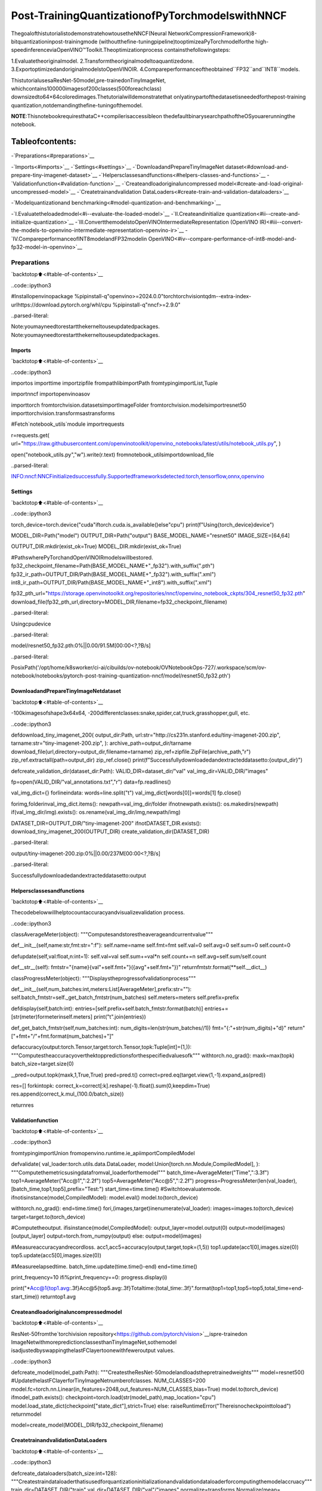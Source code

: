 Post-TrainingQuantizationofPyTorchmodelswithNNCF
======================================================

ThegoalofthistutorialistodemonstratehowtousetheNNCF(Neural
NetworkCompressionFramework)8-bitquantizationinpost-trainingmode
(withoutthefine-tuningpipeline)tooptimizeaPyTorchmodelforthe
high-speedinferenceviaOpenVINO™Toolkit.Theoptimizationprocess
containsthefollowingsteps:

1.Evaluatetheoriginalmodel.
2.Transformtheoriginalmodeltoaquantizedone.
3.ExportoptimizedandoriginalmodelstoOpenVINOIR.
4.Compareperformanceoftheobtained``FP32``and``INT8``models.

ThistutorialusesaResNet-50model,pre-trainedonTinyImageNet,
whichcontains100000imagesof200classes(500foreachclass)
downsizedto64×64coloredimages.Thetutorialwilldemonstratethat
onlyatinypartofthedatasetisneededforthepost-training
quantization,notdemandingthefine-tuningofthemodel.

**NOTE**:ThisnotebookrequiresthataC++compilerisaccessibleon
thedefaultbinarysearchpathoftheOSyouarerunningthe
notebook.

Tableofcontents:
^^^^^^^^^^^^^^^^^^

-`Preparations<#preparations>`__

-`Imports<#imports>`__
-`Settings<#settings>`__
-`DownloadandPrepareTinyImageNet
dataset<#download-and-prepare-tiny-imagenet-dataset>`__
-`Helpersclassesandfunctions<#helpers-classes-and-functions>`__
-`Validationfunction<#validation-function>`__
-`Createandloadoriginaluncompressed
model<#create-and-load-original-uncompressed-model>`__
-`Createtrainandvalidation
DataLoaders<#create-train-and-validation-dataloaders>`__

-`Modelquantizationand
benchmarking<#model-quantization-and-benchmarking>`__

-`I.Evaluatetheloadedmodel<#i--evaluate-the-loaded-model>`__
-`II.Createandinitialize
quantization<#ii--create-and-initialize-quantization>`__
-`III.ConvertthemodelstoOpenVINOIntermediateRepresentation
(OpenVINO
IR)<#iii--convert-the-models-to-openvino-intermediate-representation-openvino-ir>`__
-`IV.CompareperformanceofINT8modelandFP32modelin
OpenVINO<#iv--compare-performance-of-int8-model-and-fp32-model-in-openvino>`__

Preparations
------------

`backtotop⬆️<#table-of-contents>`__

..code::ipython3

#Installopenvinopackage
%pipinstall-q"openvino>=2024.0.0"torchtorchvisiontqdm--extra-index-urlhttps://download.pytorch.org/whl/cpu
%pipinstall-q"nncf>=2.9.0"


..parsed-literal::

Note:youmayneedtorestartthekerneltouseupdatedpackages.
Note:youmayneedtorestartthekerneltouseupdatedpackages.


Imports
~~~~~~~

`backtotop⬆️<#table-of-contents>`__

..code::ipython3

importos
importtime
importzipfile
frompathlibimportPath
fromtypingimportList,Tuple

importnncf
importopenvinoasov

importtorch
fromtorchvision.datasetsimportImageFolder
fromtorchvision.modelsimportresnet50
importtorchvision.transformsastransforms

#Fetch`notebook_utils`module
importrequests

r=requests.get(
url="https://raw.githubusercontent.com/openvinotoolkit/openvino_notebooks/latest/utils/notebook_utils.py",
)

open("notebook_utils.py","w").write(r.text)
fromnotebook_utilsimportdownload_file


..parsed-literal::

INFO:nncf:NNCFinitializedsuccessfully.Supportedframeworksdetected:torch,tensorflow,onnx,openvino


Settings
~~~~~~~~

`backtotop⬆️<#table-of-contents>`__

..code::ipython3

torch_device=torch.device("cuda"iftorch.cuda.is_available()else"cpu")
print(f"Using{torch_device}device")

MODEL_DIR=Path("model")
OUTPUT_DIR=Path("output")
BASE_MODEL_NAME="resnet50"
IMAGE_SIZE=[64,64]

OUTPUT_DIR.mkdir(exist_ok=True)
MODEL_DIR.mkdir(exist_ok=True)

#PathswherePyTorchandOpenVINOIRmodelswillbestored.
fp32_checkpoint_filename=Path(BASE_MODEL_NAME+"_fp32").with_suffix(".pth")
fp32_ir_path=OUTPUT_DIR/Path(BASE_MODEL_NAME+"_fp32").with_suffix(".xml")
int8_ir_path=OUTPUT_DIR/Path(BASE_MODEL_NAME+"_int8").with_suffix(".xml")


fp32_pth_url="https://storage.openvinotoolkit.org/repositories/nncf/openvino_notebook_ckpts/304_resnet50_fp32.pth"
download_file(fp32_pth_url,directory=MODEL_DIR,filename=fp32_checkpoint_filename)


..parsed-literal::

Usingcpudevice



..parsed-literal::

model/resnet50_fp32.pth:0%||0.00/91.5M[00:00<?,?B/s]




..parsed-literal::

PosixPath('/opt/home/k8sworker/ci-ai/cibuilds/ov-notebook/OVNotebookOps-727/.workspace/scm/ov-notebook/notebooks/pytorch-post-training-quantization-nncf/model/resnet50_fp32.pth')



DownloadandPrepareTinyImageNetdataset
~~~~~~~~~~~~~~~~~~~~~~~~~~~~~~~~~~~~~~~~~~

`backtotop⬆️<#table-of-contents>`__

-100kimagesofshape3x64x64,
-200differentclasses:snake,spider,cat,truck,grasshopper,gull,
etc.

..code::ipython3

defdownload_tiny_imagenet_200(
output_dir:Path,
url:str="http://cs231n.stanford.edu/tiny-imagenet-200.zip",
tarname:str="tiny-imagenet-200.zip",
):
archive_path=output_dir/tarname
download_file(url,directory=output_dir,filename=tarname)
zip_ref=zipfile.ZipFile(archive_path,"r")
zip_ref.extractall(path=output_dir)
zip_ref.close()
print(f"Successfullydownloadedandextracteddatasetto:{output_dir}")


defcreate_validation_dir(dataset_dir:Path):
VALID_DIR=dataset_dir/"val"
val_img_dir=VALID_DIR/"images"

fp=open(VALID_DIR/"val_annotations.txt","r")
data=fp.readlines()

val_img_dict={}
forlineindata:
words=line.split("\t")
val_img_dict[words[0]]=words[1]
fp.close()

forimg,folderinval_img_dict.items():
newpath=val_img_dir/folder
ifnotnewpath.exists():
os.makedirs(newpath)
if(val_img_dir/img).exists():
os.rename(val_img_dir/img,newpath/img)


DATASET_DIR=OUTPUT_DIR/"tiny-imagenet-200"
ifnotDATASET_DIR.exists():
download_tiny_imagenet_200(OUTPUT_DIR)
create_validation_dir(DATASET_DIR)



..parsed-literal::

output/tiny-imagenet-200.zip:0%||0.00/237M[00:00<?,?B/s]


..parsed-literal::

Successfullydownloadedandextracteddatasetto:output


Helpersclassesandfunctions
~~~~~~~~~~~~~~~~~~~~~~~~~~~~~

`backtotop⬆️<#table-of-contents>`__

Thecodebelowwillhelptocountaccuracyandvisualizevalidation
process.

..code::ipython3

classAverageMeter(object):
"""Computesandstorestheaverageandcurrentvalue"""

def__init__(self,name:str,fmt:str=":f"):
self.name=name
self.fmt=fmt
self.val=0
self.avg=0
self.sum=0
self.count=0

defupdate(self,val:float,n:int=1):
self.val=val
self.sum+=val*n
self.count+=n
self.avg=self.sum/self.count

def__str__(self):
fmtstr="{name}{val"+self.fmt+"}({avg"+self.fmt+"})"
returnfmtstr.format(**self.__dict__)


classProgressMeter(object):
"""Displaystheprogressofvalidationprocess"""

def__init__(self,num_batches:int,meters:List[AverageMeter],prefix:str=""):
self.batch_fmtstr=self._get_batch_fmtstr(num_batches)
self.meters=meters
self.prefix=prefix

defdisplay(self,batch:int):
entries=[self.prefix+self.batch_fmtstr.format(batch)]
entries+=[str(meter)formeterinself.meters]
print("\t".join(entries))

def_get_batch_fmtstr(self,num_batches:int):
num_digits=len(str(num_batches//1))
fmt="{:"+str(num_digits)+"d}"
return"["+fmt+"/"+fmt.format(num_batches)+"]"


defaccuracy(output:torch.Tensor,target:torch.Tensor,topk:Tuple[int]=(1,)):
"""Computestheaccuracyoverthektoppredictionsforthespecifiedvaluesofk"""
withtorch.no_grad():
maxk=max(topk)
batch_size=target.size(0)

_,pred=output.topk(maxk,1,True,True)
pred=pred.t()
correct=pred.eq(target.view(1,-1).expand_as(pred))

res=[]
forkintopk:
correct_k=correct[:k].reshape(-1).float().sum(0,keepdim=True)
res.append(correct_k.mul_(100.0/batch_size))

returnres

Validationfunction
~~~~~~~~~~~~~~~~~~~

`backtotop⬆️<#table-of-contents>`__

..code::ipython3

fromtypingimportUnion
fromopenvino.runtime.ie_apiimportCompiledModel


defvalidate(
val_loader:torch.utils.data.DataLoader,
model:Union[torch.nn.Module,CompiledModel],
):
"""Computethemetricsusingdatafromval_loaderforthemodel"""
batch_time=AverageMeter("Time",":3.3f")
top1=AverageMeter("Acc@1",":2.2f")
top5=AverageMeter("Acc@5",":2.2f")
progress=ProgressMeter(len(val_loader),[batch_time,top1,top5],prefix="Test:")
start_time=time.time()
#Switchtoevaluatemode.
ifnotisinstance(model,CompiledModel):
model.eval()
model.to(torch_device)

withtorch.no_grad():
end=time.time()
fori,(images,target)inenumerate(val_loader):
images=images.to(torch_device)
target=target.to(torch_device)

#Computetheoutput.
ifisinstance(model,CompiledModel):
output_layer=model.output(0)
output=model(images)[output_layer]
output=torch.from_numpy(output)
else:
output=model(images)

#Measureaccuracyandrecordloss.
acc1,acc5=accuracy(output,target,topk=(1,5))
top1.update(acc1[0],images.size(0))
top5.update(acc5[0],images.size(0))

#Measureelapsedtime.
batch_time.update(time.time()-end)
end=time.time()

print_frequency=10
ifi%print_frequency==0:
progress.display(i)

print("*Acc@1{top1.avg:.3f}Acc@5{top5.avg:.3f}Totaltime:{total_time:.3f}".format(top1=top1,top5=top5,total_time=end-start_time))
returntop1.avg

Createandloadoriginaluncompressedmodel
~~~~~~~~~~~~~~~~~~~~~~~~~~~~~~~~~~~~~~~~~~~

`backtotop⬆️<#table-of-contents>`__

ResNet-50fromthe`torchivision
repository<https://github.com/pytorch/vision>`__ispre-trainedon
ImageNetwithmorepredictionclassesthanTinyImageNet,sothemodel
isadjustedbyswappingthelastFClayertoonewithfeweroutput
values.

..code::ipython3

defcreate_model(model_path:Path):
"""CreatestheResNet-50modelandloadsthepretrainedweights"""
model=resnet50()
#UpdatethelastFClayerforTinyImageNetnumberofclasses.
NUM_CLASSES=200
model.fc=torch.nn.Linear(in_features=2048,out_features=NUM_CLASSES,bias=True)
model.to(torch_device)
ifmodel_path.exists():
checkpoint=torch.load(str(model_path),map_location="cpu")
model.load_state_dict(checkpoint["state_dict"],strict=True)
else:
raiseRuntimeError("Thereisnocheckpointtoload")
returnmodel


model=create_model(MODEL_DIR/fp32_checkpoint_filename)

CreatetrainandvalidationDataLoaders
~~~~~~~~~~~~~~~~~~~~~~~~~~~~~~~~~~~~~~~

`backtotop⬆️<#table-of-contents>`__

..code::ipython3

defcreate_dataloaders(batch_size:int=128):
"""Createstraindataloaderthatisusedforquantizationinitializationandvalidationdataloaderforcomputingthemodelaccruacy"""
train_dir=DATASET_DIR/"train"
val_dir=DATASET_DIR/"val"/"images"
normalize=transforms.Normalize(mean=[0.485,0.456,0.406],std=[0.229,0.224,0.225])
train_dataset=ImageFolder(
train_dir,
transforms.Compose(
[
transforms.Resize(IMAGE_SIZE),
transforms.ToTensor(),
normalize,
]
),
)
val_dataset=ImageFolder(
val_dir,
transforms.Compose([transforms.Resize(IMAGE_SIZE),transforms.ToTensor(),normalize]),
)

train_loader=torch.utils.data.DataLoader(
train_dataset,
batch_size=batch_size,
shuffle=True,
num_workers=0,
pin_memory=True,
sampler=None,
)

val_loader=torch.utils.data.DataLoader(
val_dataset,
batch_size=batch_size,
shuffle=False,
num_workers=0,
pin_memory=True,
)
returntrain_loader,val_loader


train_loader,val_loader=create_dataloaders()

Modelquantizationandbenchmarking
-----------------------------------

`backtotop⬆️<#table-of-contents>`__

Withthevalidationpipeline,modelfiles,anddata-loadingprocedures
formodelcalibrationnowprepared,it’stimetoproceedwiththeactual
post-trainingquantizationusingNNCF.

I.Evaluatetheloadedmodel
~~~~~~~~~~~~~~~~~~~~~~~~~~~~

`backtotop⬆️<#table-of-contents>`__

..code::ipython3

acc1=validate(val_loader,model)
print(f"TestaccuracyofFP32model:{acc1:.3f}")


..parsed-literal::

Test:[0/79]	Time0.233(0.233)	Acc@181.25(81.25)	Acc@592.19(92.19)
Test:[10/79]	Time0.223(0.225)	Acc@156.25(66.97)	Acc@586.72(87.50)
Test:[20/79]	Time0.224(0.227)	Acc@167.97(64.29)	Acc@585.16(87.35)
Test:[30/79]	Time0.222(0.225)	Acc@153.12(62.37)	Acc@577.34(85.33)
Test:[40/79]	Time0.227(0.224)	Acc@167.19(60.86)	Acc@590.62(84.51)
Test:[50/79]	Time0.219(0.224)	Acc@160.16(60.80)	Acc@588.28(84.42)
Test:[60/79]	Time0.222(0.225)	Acc@166.41(60.46)	Acc@586.72(83.79)
Test:[70/79]	Time0.229(0.225)	Acc@152.34(60.21)	Acc@580.47(83.33)
*Acc@160.740Acc@583.960Totaltime:17.538
TestaccuracyofFP32model:60.740


II.Createandinitializequantization
~~~~~~~~~~~~~~~~~~~~~~~~~~~~~~~~~~~~~~

`backtotop⬆️<#table-of-contents>`__

NNCFenablespost-trainingquantizationbyaddingthequantization
layersintothemodelgraphandthenusingasubsetofthetraining
datasettoinitializetheparametersoftheseadditionalquantization
layers.Theframeworkisdesignedsothatmodificationstoyouroriginal
trainingcodeareminor.Quantizationisthesimplestscenarioand
requiresafewmodifications.FormoreinformationaboutNNCFPost
TrainingQuantization(PTQ)API,refertothe`BasicQuantizationFlow
Guide<https://docs.openvino.ai/2024/openvino-workflow/model-optimization-guide/quantizing-models-post-training/basic-quantization-flow.html>`__.

1.Createatransformationfunctionthatacceptsasamplefromthe
datasetandreturnsdatasuitableformodelinference.Thisenables
thecreationofaninstanceofthenncf.Datasetclass,which
representsthecalibrationdataset(basedonthetrainingdataset)
necessaryforpost-trainingquantization.

..code::ipython3

deftransform_fn(data_item):
images,_=data_item
returnimages


calibration_dataset=nncf.Dataset(train_loader,transform_fn)

2.Createaquantizedmodelfromthepre-trained``FP32``modelandthe
calibrationdataset.

..code::ipython3

quantized_model=nncf.quantize(model,calibration_dataset)


..parsed-literal::

2024-07-1301:43:03.812257:Itensorflow/core/util/port.cc:110]oneDNNcustomoperationsareon.Youmayseeslightlydifferentnumericalresultsduetofloating-pointround-offerrorsfromdifferentcomputationorders.Toturnthemoff,settheenvironmentvariable`TF_ENABLE_ONEDNN_OPTS=0`.
2024-07-1301:43:03.845918:Itensorflow/core/platform/cpu_feature_guard.cc:182]ThisTensorFlowbinaryisoptimizedtouseavailableCPUinstructionsinperformance-criticaloperations.
Toenablethefollowinginstructions:AVX2AVX512FAVX512_VNNIFMA,inotheroperations,rebuildTensorFlowwiththeappropriatecompilerflags.
2024-07-1301:43:04.402869:Wtensorflow/compiler/tf2tensorrt/utils/py_utils.cc:38]TF-TRTWarning:CouldnotfindTensorRT



..parsed-literal::

Output()



..raw::html

<prestyle="white-space:pre;overflow-x:auto;line-height:normal;font-family:Menlo,'DejaVuSansMono',consolas,'CourierNew',monospace"></pre>




..raw::html

<prestyle="white-space:pre;overflow-x:auto;line-height:normal;font-family:Menlo,'DejaVuSansMono',consolas,'CourierNew',monospace">
</pre>



..parsed-literal::

INFO:nncf:Compilingandloadingtorchextension:quantized_functions_cpu...
INFO:nncf:Finishedloadingtorchextension:quantized_functions_cpu



..parsed-literal::

Output()



..raw::html

<prestyle="white-space:pre;overflow-x:auto;line-height:normal;font-family:Menlo,'DejaVuSansMono',consolas,'CourierNew',monospace"></pre>




..raw::html

<prestyle="white-space:pre;overflow-x:auto;line-height:normal;font-family:Menlo,'DejaVuSansMono',consolas,'CourierNew',monospace">
</pre>



3.Evaluatethenewmodelonthevalidationsetafterinitializationof
quantization.Theaccuracyshouldbeclosetotheaccuracyofthe
floating-point``FP32``modelforasimplecaseliketheonebeing
demonstratednow.

..code::ipython3

acc1=validate(val_loader,quantized_model)
print(f"AccuracyofinitializedINT8model:{acc1:.3f}")


..parsed-literal::

Test:[0/79]	Time0.436(0.436)	Acc@180.47(80.47)	Acc@591.41(91.41)
Test:[10/79]	Time0.409(0.415)	Acc@154.69(66.69)	Acc@587.50(87.86)
Test:[20/79]	Time0.406(0.413)	Acc@169.53(63.91)	Acc@585.16(87.35)
Test:[30/79]	Time0.410(0.412)	Acc@150.78(62.25)	Acc@574.22(85.26)
Test:[40/79]	Time0.410(0.412)	Acc@168.75(60.79)	Acc@589.84(84.34)
Test:[50/79]	Time0.410(0.412)	Acc@157.81(60.63)	Acc@587.50(84.21)
Test:[60/79]	Time0.412(0.412)	Acc@166.41(60.36)	Acc@585.94(83.61)
Test:[70/79]	Time0.411(0.411)	Acc@153.91(60.07)	Acc@579.69(83.23)
*Acc@160.570Acc@583.850Totaltime:32.242
AccuracyofinitializedINT8model:60.570


ItshouldbenotedthattheinferencetimeforthequantizedPyTorch
modelislongerthanthatoftheoriginalmodel,asfakequantizersare
addedtothemodelbyNNCF.However,themodel’sperformancewill
significantlyimprovewhenitisintheOpenVINOIntermediate
Representation(IR)format.

III.ConvertthemodelstoOpenVINOIntermediateRepresentation(OpenVINOIR)
~~~~~~~~~~~~~~~~~~~~~~~~~~~~~~~~~~~~~~~~~~~~~~~~~~~~~~~~~~~~~~~~~~~~~~~~~~~~~

`backtotop⬆️<#table-of-contents>`__

ToconvertthePytorchmodelstoOpenVINOIR,useModelConversion
PythonAPI.Themodelswillbesavedtothe‘OUTPUT’directoryforlater
benchmarking.

Formoreinformationaboutmodelconversion,refertothis
`page<https://docs.openvino.ai/2024/openvino-workflow/model-preparation.html>`__.

..code::ipython3

dummy_input=torch.randn(128,3,*IMAGE_SIZE)

model_ir=ov.convert_model(model,example_input=dummy_input,input=[-1,3,*IMAGE_SIZE])

ov.save_model(model_ir,fp32_ir_path)


..parsed-literal::

WARNING:tensorflow:Pleasefixyourimports.Moduletensorflow.python.training.tracking.basehasbeenmovedtotensorflow.python.trackable.base.Theoldmodulewillbedeletedinversion2.11.


..parsed-literal::

[WARNING]Pleasefixyourimports.Module%shasbeenmovedto%s.Theoldmodulewillbedeletedinversion%s.


..parsed-literal::

['x']


..code::ipython3

quantized_model_ir=ov.convert_model(quantized_model,example_input=dummy_input,input=[-1,3,*IMAGE_SIZE])

ov.save_model(quantized_model_ir,int8_ir_path)


..parsed-literal::

/opt/home/k8sworker/ci-ai/cibuilds/ov-notebook/OVNotebookOps-727/.workspace/scm/ov-notebook/.venv/lib/python3.8/site-packages/nncf/torch/quantization/layers.py:340:TracerWarning:ConvertingatensortoaPythonnumbermightcausethetracetobeincorrect.Wecan'trecordthedataflowofPythonvalues,sothisvaluewillbetreatedasaconstantinthefuture.Thismeansthatthetracemightnotgeneralizetootherinputs!
returnself._level_low.item()
/opt/home/k8sworker/ci-ai/cibuilds/ov-notebook/OVNotebookOps-727/.workspace/scm/ov-notebook/.venv/lib/python3.8/site-packages/nncf/torch/quantization/layers.py:348:TracerWarning:ConvertingatensortoaPythonnumbermightcausethetracetobeincorrect.Wecan'trecordthedataflowofPythonvalues,sothisvaluewillbetreatedasaconstantinthefuture.Thismeansthatthetracemightnotgeneralizetootherinputs!
returnself._level_high.item()
/opt/home/k8sworker/ci-ai/cibuilds/ov-notebook/OVNotebookOps-727/.workspace/scm/ov-notebook/.venv/lib/python3.8/site-packages/torch/jit/_trace.py:1116:TracerWarning:Outputnr1.ofthetracedfunctiondoesnotmatchthecorrespondingoutputofthePythonfunction.Detailederror:
Tensor-likesarenotclose!

Mismatchedelements:25553/25600(99.8%)
Greatestabsolutedifference:0.1654798984527588atindex(93,149)(upto1e-05allowed)
Greatestrelativedifference:52.04605773950292atindex(14,168)(upto1e-05allowed)
_check_trace(


..parsed-literal::

['x']


SelectinferencedeviceforOpenVINO

..code::ipython3

importipywidgetsaswidgets

core=ov.Core()
device=widgets.Dropdown(
options=core.available_devices+["AUTO"],
value="AUTO",
description="Device:",
disabled=False,
)

device




..parsed-literal::

Dropdown(description='Device:',index=1,options=('CPU','AUTO'),value='AUTO')



EvaluatetheFP32andINT8models.

..code::ipython3

core=ov.Core()
fp32_compiled_model=core.compile_model(model_ir,device.value)
acc1=validate(val_loader,fp32_compiled_model)
print(f"AccuracyofFP32IRmodel:{acc1:.3f}")


..parsed-literal::

Test:[0/79]	Time0.189(0.189)	Acc@181.25(81.25)	Acc@592.19(92.19)
Test:[10/79]	Time0.141(0.145)	Acc@156.25(66.97)	Acc@586.72(87.50)
Test:[20/79]	Time0.140(0.142)	Acc@167.97(64.29)	Acc@585.16(87.35)
Test:[30/79]	Time0.140(0.141)	Acc@153.12(62.37)	Acc@577.34(85.33)
Test:[40/79]	Time0.139(0.141)	Acc@167.19(60.86)	Acc@590.62(84.51)
Test:[50/79]	Time0.139(0.141)	Acc@160.16(60.80)	Acc@588.28(84.42)
Test:[60/79]	Time0.140(0.140)	Acc@166.41(60.46)	Acc@586.72(83.79)
Test:[70/79]	Time0.139(0.140)	Acc@152.34(60.21)	Acc@580.47(83.33)
*Acc@160.740Acc@583.960Totaltime:10.971
AccuracyofFP32IRmodel:60.740


..code::ipython3

int8_compiled_model=core.compile_model(quantized_model_ir,device.value)
acc1=validate(val_loader,int8_compiled_model)
print(f"AccuracyofINT8IRmodel:{acc1:.3f}")


..parsed-literal::

Test:[0/79]	Time0.150(0.150)	Acc@180.47(80.47)	Acc@591.41(91.41)
Test:[10/79]	Time0.079(0.085)	Acc@152.34(66.48)	Acc@586.72(87.78)
Test:[20/79]	Time0.078(0.082)	Acc@170.31(64.10)	Acc@585.16(87.28)
Test:[30/79]	Time0.078(0.081)	Acc@151.56(62.40)	Acc@573.44(85.11)
Test:[40/79]	Time0.077(0.080)	Acc@168.75(60.94)	Acc@589.84(84.26)
Test:[50/79]	Time0.078(0.080)	Acc@159.38(60.78)	Acc@587.50(84.13)
Test:[60/79]	Time0.077(0.079)	Acc@165.62(60.49)	Acc@585.94(83.53)
Test:[70/79]	Time0.081(0.079)	Acc@153.91(60.24)	Acc@579.69(83.14)
*Acc@160.700Acc@583.720Totaltime:6.203
AccuracyofINT8IRmodel:60.700


IV.CompareperformanceofINT8modelandFP32modelinOpenVINO
~~~~~~~~~~~~~~~~~~~~~~~~~~~~~~~~~~~~~~~~~~~~~~~~~~~~~~~~~~~~~~~~

`backtotop⬆️<#table-of-contents>`__

Finally,measuretheinferenceperformanceofthe``FP32``and``INT8``
models,using`Benchmark
Tool<https://docs.openvino.ai/2024/learn-openvino/openvino-samples/benchmark-tool.html>`__
-aninferenceperformancemeasurementtoolinOpenVINO.Bydefault,
BenchmarkToolrunsinferencefor60secondsinasynchronousmodeon
CPU.Itreturnsinferencespeedaslatency(millisecondsperimage)and
throughput(framespersecond)values.

**NOTE**:Thisnotebookrunsbenchmark_appfor15secondstogivea
quickindicationofperformance.Formoreaccurateperformance,itis
recommendedtorunbenchmark_appinaterminal/commandpromptafter
closingotherapplications.Run``benchmark_app-mmodel.xml-dCPU``
tobenchmarkasyncinferenceonCPUforoneminute.ChangeCPUtoGPU
tobenchmarkonGPU.Run``benchmark_app--help``toseeanoverview
ofallcommand-lineoptions.

..code::ipython3

device




..parsed-literal::

Dropdown(description='Device:',index=1,options=('CPU','AUTO'),value='AUTO')



..code::ipython3

defparse_benchmark_output(benchmark_output:str):
"""Printstheoutputfrombenchmark_appinhuman-readableformat"""
parsed_output=[lineforlineinbenchmark_outputif"FPS"inline]
print(*parsed_output,sep="\n")


print("BenchmarkFP32model(OpenVINOIR)")
benchmark_output=!benchmark_app-m"$fp32_ir_path"-d$device.value-apiasync-t15-shape"[1,3,512,512]"
parse_benchmark_output(benchmark_output)

print("BenchmarkINT8model(OpenVINOIR)")
benchmark_output=!benchmark_app-m"$int8_ir_path"-d$device.value-apiasync-t15-shape"[1,3,512,512]"
parse_benchmark_output(benchmark_output)

print("BenchmarkFP32model(OpenVINOIR)synchronously")
benchmark_output=!benchmark_app-m"$fp32_ir_path"-d$device.value-apisync-t15-shape"[1,3,512,512]"
parse_benchmark_output(benchmark_output)

print("BenchmarkINT8model(OpenVINOIR)synchronously")
benchmark_output=!benchmark_app-m"$int8_ir_path"-d$device.value-apisync-t15-shape"[1,3,512,512]"
parse_benchmark_output(benchmark_output)


..parsed-literal::

BenchmarkFP32model(OpenVINOIR)
[INFO]Throughput:38.73FPS
BenchmarkINT8model(OpenVINOIR)
[INFO]Throughput:153.53FPS
BenchmarkFP32model(OpenVINOIR)synchronously
[INFO]Throughput:39.67FPS
BenchmarkINT8model(OpenVINOIR)synchronously
[INFO]Throughput:136.23FPS


ShowdeviceInformationforreference:

..code::ipython3

core=ov.Core()
devices=core.available_devices

fordevice_nameindevices:
device_full_name=core.get_property(device_name,"FULL_DEVICE_NAME")
print(f"{device_name}:{device_full_name}")


..parsed-literal::

CPU:Intel(R)Core(TM)i9-10920XCPU@3.50GHz

